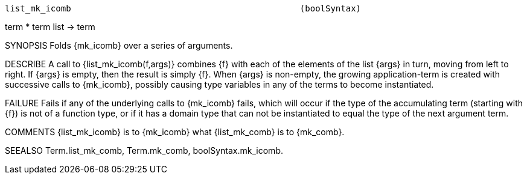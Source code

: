----------------------------------------------------------------------
list_mk_icomb                                             (boolSyntax)
----------------------------------------------------------------------
term * term list -> term

SYNOPSIS
Folds {mk_icomb} over a series of arguments.

DESCRIBE
A call to {list_mk_icomb(f,args)} combines {f} with each of the
elements of the list {args} in turn, moving from left to right.  If
{args} is empty, then the result is simply {f}.  When {args} is
non-empty, the growing application-term is created with successive
calls to {mk_icomb}, possibly causing type variables in any of the
terms to become instantiated.

FAILURE
Fails if any of the underlying calls to {mk_icomb} fails, which will
occur if the type of the accumulating term (starting with {f}) is not
of a function type, or if it has a domain type that can not be
instantiated to equal the type of the next argument term.

COMMENTS
{list_mk_icomb} is to {mk_icomb} what {list_mk_comb} is to {mk_comb}.

SEEALSO
Term.list_mk_comb, Term.mk_comb, boolSyntax.mk_icomb.

----------------------------------------------------------------------
